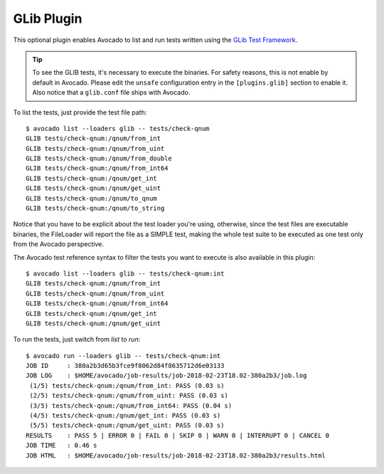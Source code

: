 .. _glib-plugin:

===========
GLib Plugin
===========

This optional plugin enables Avocado to list and run tests written using the
`GLib Test Framework <https://developer.gnome.org/glib/stable/glib-Testing.html>`_.

.. tip:: To see the GLIB tests, it's necessary to execute the
         binaries.  For safety reasons, this is not enable by default
         in Avocado.  Please edit the ``unsafe`` configuration entry
         in the ``[plugins.glib]`` section to enable it.  Also notice
         that a ``glib.conf`` file ships with Avocado.

To list the tests, just provide the test file path::

    $ avocado list --loaders glib -- tests/check-qnum
    GLIB tests/check-qnum:/qnum/from_int
    GLIB tests/check-qnum:/qnum/from_uint
    GLIB tests/check-qnum:/qnum/from_double
    GLIB tests/check-qnum:/qnum/from_int64
    GLIB tests/check-qnum:/qnum/get_int
    GLIB tests/check-qnum:/qnum/get_uint
    GLIB tests/check-qnum:/qnum/to_qnum
    GLIB tests/check-qnum:/qnum/to_string

Notice that you have to be explicit about the test loader you're using,
otherwise, since the test files are executable binaries, the FileLoader will
report the file as a SIMPLE test, making the whole test suite to be executed
as one test only from the Avocado perspective.

The Avocado test reference syntax to filter the tests you want to
execute is also available in this plugin::

    $ avocado list --loaders glib -- tests/check-qnum:int
    GLIB tests/check-qnum:/qnum/from_int
    GLIB tests/check-qnum:/qnum/from_uint
    GLIB tests/check-qnum:/qnum/from_int64
    GLIB tests/check-qnum:/qnum/get_int
    GLIB tests/check-qnum:/qnum/get_uint

To run the tests, just switch from `list` to `run`::

    $ avocado run --loaders glib -- tests/check-qnum:int
    JOB ID     : 380a2b3d65b3fce9f8062d84f8635712d6e03133
    JOB LOG    : $HOME/avocado/job-results/job-2018-02-23T18.02-380a2b3/job.log
     (1/5) tests/check-qnum:/qnum/from_int: PASS (0.03 s)
     (2/5) tests/check-qnum:/qnum/from_uint: PASS (0.03 s)
     (3/5) tests/check-qnum:/qnum/from_int64: PASS (0.04 s)
     (4/5) tests/check-qnum:/qnum/get_int: PASS (0.03 s)
     (5/5) tests/check-qnum:/qnum/get_uint: PASS (0.03 s)
    RESULTS    : PASS 5 | ERROR 0 | FAIL 0 | SKIP 0 | WARN 0 | INTERRUPT 0 | CANCEL 0
    JOB TIME   : 0.46 s
    JOB HTML   : $HOME/avocado/job-results/job-2018-02-23T18.02-380a2b3/results.html
